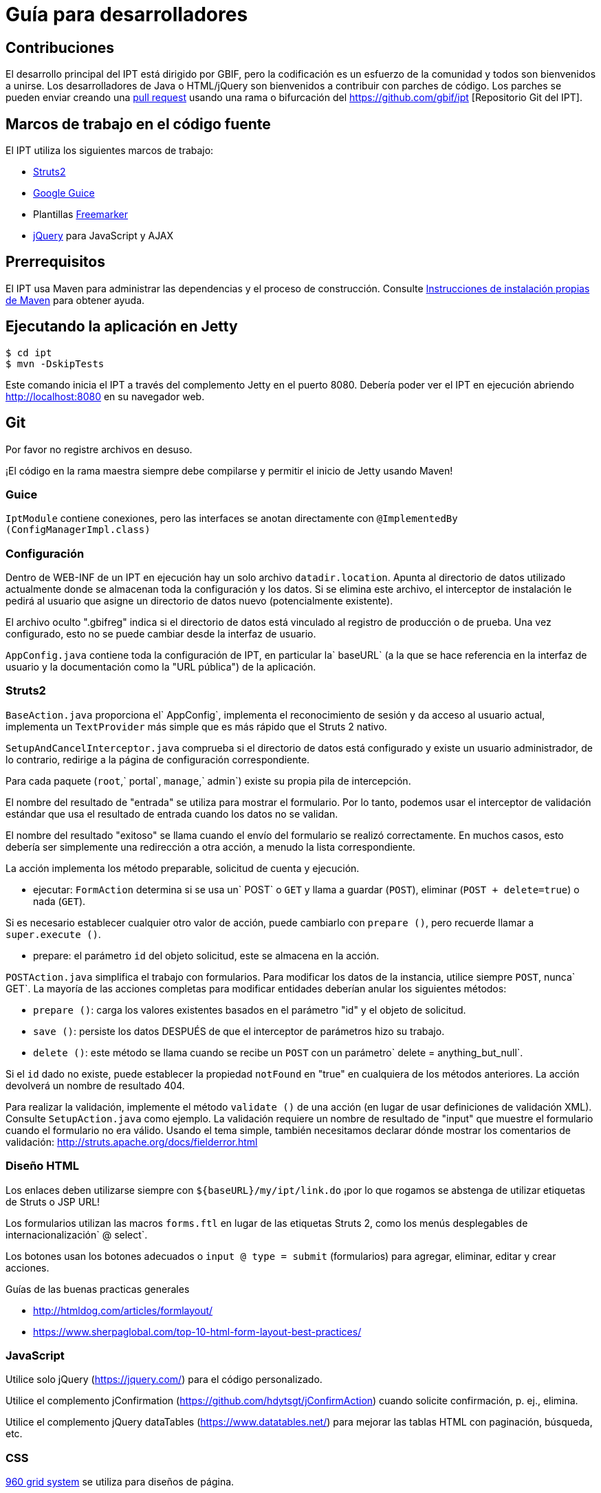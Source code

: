 = Guía para desarrolladores

== Contribuciones

El desarrollo principal del IPT está dirigido por GBIF, pero la codificación es un esfuerzo de la comunidad y todos son bienvenidos a unirse. Los desarrolladores de Java o HTML/jQuery son bienvenidos a contribuir con parches de código. Los parches se pueden enviar creando una https://help.github.com/articles/creating-a-pull-request/[pull request] usando una rama o bifurcación del https://github.com/gbif/ipt [Repositorio Git del IPT]. 

== Marcos de trabajo en el código fuente

El IPT utiliza los siguientes marcos de trabajo:

* https://struts.apache.org/[Struts2]
* https://github.com/google/guice[Google Guice]
* Plantillas https://freemarker.sourceforge.net/docs/[Freemarker]
* https://jquery.com/[jQuery] para JavaScript y AJAX

== Prerrequisitos

El IPT usa Maven para administrar las dependencias y el proceso de construcción. Consulte http://maven.apache.org/install.html[Instrucciones de instalación propias de Maven] para obtener ayuda.

== Ejecutando la aplicación en Jetty

[source, shell]
----
$ cd ipt
$ mvn -DskipTests
----

Este comando inicia el IPT a través del complemento Jetty en el puerto 8080. Debería poder ver el IPT en ejecución abriendo http://localhost:8080 en su navegador web.

== Git
Por favor no registre archivos en desuso.

¡El código en la rama maestra siempre debe compilarse y permitir el inicio de Jetty usando Maven!

=== Guice

`IptModule` contiene conexiones, pero las interfaces se anotan directamente con `@ImplementedBy (ConfigManagerImpl.class)`

=== Configuración

Dentro de WEB-INF de un IPT en ejecución hay un solo archivo `datadir.location`. Apunta al directorio de datos utilizado actualmente donde se almacenan toda la configuración y los datos. Si se elimina este archivo, el interceptor de instalación le pedirá al usuario que asigne un directorio de datos nuevo (potencialmente existente).

El archivo oculto ".gbifreg" indica si el directorio de datos está vinculado al registro de producción o de prueba. Una vez configurado, esto no se puede cambiar desde la interfaz de usuario. 

`AppConfig.java` contiene toda la configuración de IPT, en particular la` baseURL` (a la que se hace referencia en la interfaz de usuario y la documentación como la "URL pública") de la aplicación.

=== Struts2

`BaseAction.java` proporciona el` AppConfig`, implementa el reconocimiento de sesión y da acceso al usuario actual, implementa un `TextProvider` más simple que es más rápido que el Struts 2 nativo.

`SetupAndCancelInterceptor.java` comprueba si el directorio de datos está configurado y existe un usuario administrador, de lo contrario, redirige a la página de configuración correspondiente.

Para cada paquete (`root`,` portal`, `manage`,` admin`) existe su propia pila de intercepción.

El nombre del resultado de "entrada" se utiliza para mostrar el formulario. Por lo tanto, podemos usar el interceptor de validación estándar que usa el resultado de entrada cuando los datos no se validan.

El nombre del resultado "exitoso" se llama cuando el envío del formulario se realizó correctamente. En muchos casos, esto debería ser simplemente una redirección a otra acción, a menudo la lista correspondiente.

La acción implementa los método preparable, solicitud de cuenta y ejecución.

* ejecutar: `FormAction` determina si se usa un` POST` o `GET` y llama a guardar (`POST`), eliminar (`POST + delete=true`) o nada (`GET`).

Si es necesario establecer cualquier otro valor de acción, puede cambiarlo con `prepare ()`, pero recuerde llamar a `super.execute ()`.

* prepare: el parámetro `id` del objeto solicitud, este se almacena en la acción.

`POSTAction.java` simplifica el trabajo con formularios. Para modificar los datos de la instancia, utilice siempre `POST`, nunca` GET`. La mayoría de las acciones completas para modificar entidades deberían anular los siguientes métodos:

* `prepare ()`: carga los valores existentes basados en el parámetro "id" y el objeto de solicitud.
* `save ()`: persiste los datos DESPUÉS de que el interceptor de parámetros hizo su trabajo.
* `delete ()`: este método se llama cuando se recibe un `POST` con un parámetro` delete = anything_but_null`.

Si el `id` dado no existe, puede establecer la propiedad `notFound` en "true" en cualquiera de los métodos anteriores. La acción devolverá un nombre de resultado 404.

Para realizar la validación, implemente el método `validate ()` de una acción (en lugar de usar definiciones de validación XML). Consulte `SetupAction.java` como ejemplo. La validación requiere un nombre de resultado de "input" que muestre el formulario cuando el formulario no era válido. Usando el tema simple, también necesitamos declarar dónde mostrar los comentarios de validación: http://struts.apache.org/docs/fielderror.html

=== Diseño HTML

Los enlaces deben utilizarse siempre con `+++${baseURL}/my/ipt/link.do+++` ¡por lo que rogamos se abstenga de utilizar etiquetas de Struts o JSP URL!

Los formularios utilizan las macros `forms.ftl` en lugar de las etiquetas Struts 2, como los menús desplegables de internacionalización` @ select`.

Los botones usan los botones adecuados o `input @ type = submit` (formularios) para agregar, eliminar, editar y crear acciones.

Guías de las buenas practicas generales

* http://htmldog.com/articles/formlayout/
* https://www.sherpaglobal.com/top-10-html-form-layout-best-practices/

=== JavaScript

Utilice solo jQuery (https://jquery.com/) para el código personalizado.

Utilice el complemento jConfirmation (https://github.com/hdytsgt/jConfirmAction) cuando solicite confirmación, p. ej., elimina.

Utilice el complemento jQuery dataTables (https://www.datatables.net/) para mejorar las tablas HTML con paginación, búsqueda, etc.

=== CSS

https://960.gs/[960 grid system] se utiliza para diseños de página.

Mantenga el número de clases de CSS al mínimo y considere usar CSS específico de la página en `<head> <style>` en esa página.

=== Administradores

Arquitectura de 2 niveles solo con interfaces + implementación.

=== Internacionalización

Las plantillas, las acciones y también los mensajes de servicio importantes deben localizarse utilizando un solo `ResourceBundle`.

Los vocabularios traducidos se pueden usar para completar los menús desplegables seleccionados fácilmente llamando a `getI18nVocab (…)`.
